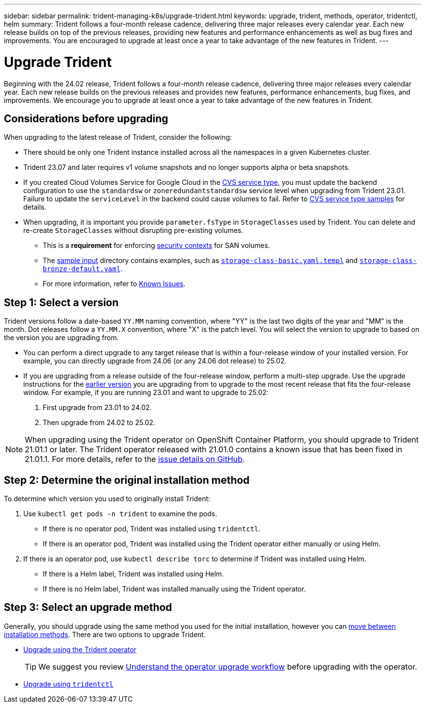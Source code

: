 ---
sidebar: sidebar
permalink: trident-managing-k8s/upgrade-trident.html
keywords: upgrade, trident, methods, operator, tridentctl, helm
summary: Trident follows a four-month release cadence, delivering three major releases every calendar year. Each new release builds on top of the previous releases, providing new features and performance enhancements as well as bug fixes and improvements. You are encouraged to upgrade at least once a year to take advantage of the new features in Trident.
---

= Upgrade Trident
:hardbreaks:
:icons: font
:imagesdir: ../media/

[.lead]
Beginning with the 24.02 release, Trident follows a four-month release cadence, delivering three major releases every calendar year. Each new release builds on the previous releases and provides new features, performance enhancements, bug fixes, and improvements. We encourage you to upgrade at least once a year to take advantage of the new features in Trident.

== Considerations before upgrading
When upgrading to the latest release of Trident, consider the following:

* There should be only one Trident instance installed across all the namespaces in a given Kubernetes cluster.
* Trident 23.07 and later requires v1 volume snapshots and no longer supports alpha or beta snapshots.  
* If you created Cloud Volumes Service for Google Cloud in the link:../trident-use/gcp.html#learn-about-trident-support-for-cloud-volumes-service-for-google-cloud[CVS service type], you must update the backend configuration to use the `standardsw` or `zoneredundantstandardsw` service level when upgrading from Trident 23.01. Failure to update the `serviceLevel` in the backend could cause volumes to fail. Refer to link:../trident-use/gcp.html#cvs-service-type-examples[CVS service type samples] for details. 
* When upgrading, it is important you provide `parameter.fsType` in `StorageClasses` used by Trident. You can delete and re-create `StorageClasses` without disrupting pre-existing volumes. 
** This is a **requirement** for enforcing https://kubernetes.io/docs/tasks/configure-pod-container/security-context/[security contexts^] for SAN volumes. 
** The https://github.com/NetApp/trident/tree/master/trident-installer/sample-input[sample input^] directory contains examples, such as https://github.com/NetApp/trident/blob/master/trident-installer/sample-input/storage-class-samples/storage-class-basic.yaml.templ[`storage-class-basic.yaml.templ`^] and link:https://github.com/NetApp/trident/blob/master/trident-installer/sample-input/storage-class-samples/storage-class-bronze-default.yaml[`storage-class-bronze-default.yaml`^]. 
** For more information, refer to link:../trident-rn.html[Known Issues].

== Step 1: Select a version
Trident versions follow a date-based `YY.MM` naming convention, where "YY" is the last two digits of the year and "MM" is the month. Dot releases follow a `YY.MM.X` convention, where "X" is the patch level. You will select the version to upgrade to based on the version you are upgrading from. 

* You can perform a direct upgrade to any target release that is within a four-release window of your installed version. For example, you can directly upgrade from 24.06 (or any 24.06 dot release) to 25.02.
* If you are upgrading from a release outside of the four-release window, perform a multi-step upgrade. Use the upgrade instructions for the link:../earlier-versions.html[earlier version] you are upgrading from to upgrade to the most recent release that fits the four-release window. For example, if you are running 23.01 and want to upgrade to 25.02:

. First upgrade from 23.01 to 24.02.  

. Then upgrade from 24.02 to 25.02.

NOTE: When upgrading using the Trident operator on OpenShift Container Platform, you should upgrade to Trident 21.01.1 or later. The Trident operator released with 21.01.0 contains a known issue that has been fixed in 21.01.1. For more details, refer to the https://github.com/NetApp/trident/issues/517[issue details on GitHub^].

== Step 2: Determine the original installation method
To determine which version you used to originally install Trident: 

. Use `kubectl get pods -n trident` to examine the pods. 
* If there is no operator pod, Trident was installed using `tridentctl`.
* If there is an operator pod, Trident was installed using the Trident operator either manually or using Helm. 
. If there is an operator pod, use `kubectl describe torc` to determine if Trident was installed using Helm. 
* If there is a Helm label, Trident was installed using Helm. 
* If there is no Helm label, Trident was installed manually using the Trident operator. 

== Step 3: Select an upgrade method
Generally, you should upgrade using the same method you used for the initial installation, however you can link:../trident-get-started/kubernetes-deploy.html#moving-between-installation-methods[move between installation methods]. There are two options to upgrade Trident. 

* link:upgrade-operator.html[Upgrade using the Trident operator]
+
TIP: We suggest you review link:upgrade-operator-overview.html[Understand the operator upgrade workflow] before upgrading with the operator.
* link:upgrade-tridentctl.html[Upgrade using `tridentctl`]